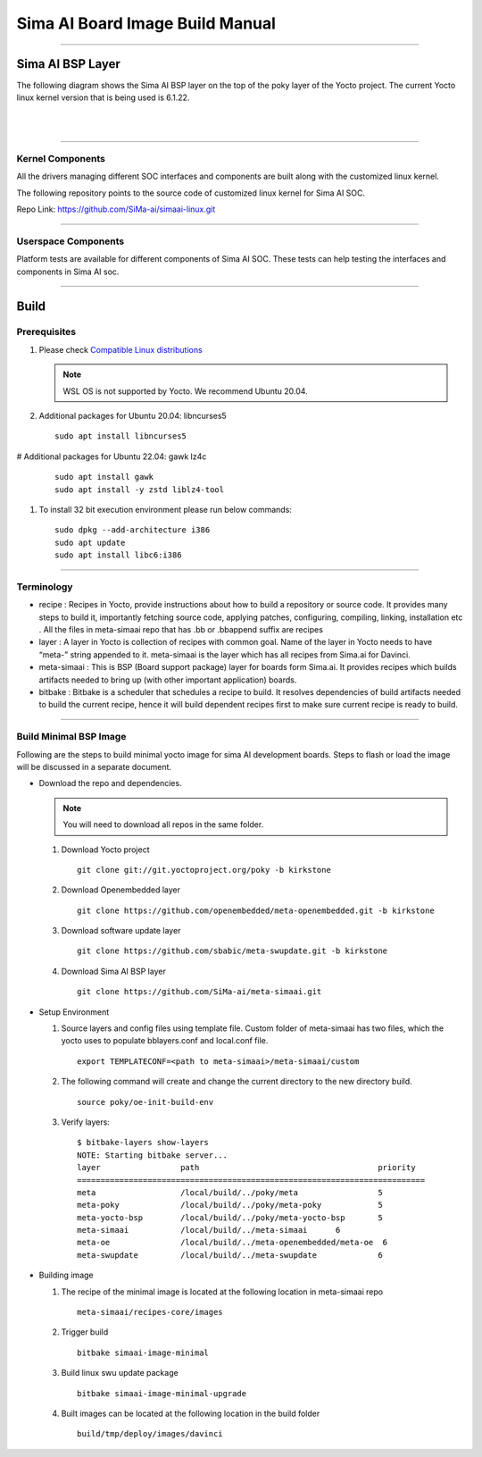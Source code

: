 .. SPDX-License-Identifier: CC-BY-SA-2.0-UK

**********************************
Sima AI Board Image Build Manual
**********************************

=====================

Sima AI BSP Layer
=====================

The following diagram shows the Sima AI BSP layer on the top of the poky layer of the Yocto project.
The current Yocto linux kernel version that is being used is 6.1.22.

|

.. image:: images/Sima_BSP.png
     :width: 500
     :height: 500     
     :alt: Sima AI BSP layer
     :align: center

|

------------------

Kernel Components
------------------

All the drivers managing different SOC interfaces and components are built along with the customized linux kernel.

The following repository points to the source code of customized linux kernel for Sima AI SOC.

Repo Link: https://github.com/SiMa-ai/simaai-linux.git

----------------------

Userspace Components
----------------------

Platform tests are available for different components of Sima AI SOC. These tests can help testing the interfaces and components in Sima AI soc. 

======

Build
======

Prerequisites
--------------

#. Please check `Compatible Linux distributions <https://docs.yoctoproject.org/ref-manual/system-requirements.html?highlight=system+packages#supported-linux-distributions>`_
   
   .. note::
      WSL OS is not supported by Yocto. We recommend Ubuntu 20.04.
#. Additional packages for Ubuntu 20.04: libncurses5
   ::
   
      sudo apt install libncurses5
# Additional packages for Ubuntu 22.04:  gawk lz4c
   ::
   
      sudo apt install gawk
      sudo apt install -y zstd liblz4-tool
       
#. To install 32 bit execution environment please run below commands::

     sudo dpkg --add-architecture i386
     sudo apt update
     sudo apt install libc6:i386

------------

Terminology
------------
- recipe : Recipes in Yocto, provide instructions about how to build a repository or source code. It provides many steps to build it, importantly fetching source code, applying patches, configuring, compiling, linking,  installation etc . All the files in meta-simaai repo that has .bb or .bbappend suffix are recipes

- layer : A layer in Yocto is collection of recipes with common goal. Name of the layer in Yocto needs to have “meta-” string appended to it. meta-simaai is the layer which has all recipes from Sima.ai for Davinci.

- meta-simaai : This is BSP (Board support package) layer for boards form Sima.ai. It provides recipes which builds artifacts needed to bring up (with other important application) boards.

- bitbake : Bitbake is a scheduler that schedules a recipe to build. It resolves dependencies of build artifacts needed to build the current recipe, hence it will build dependent recipes first to make sure current recipe is ready to build.

-----------------------

Build Minimal BSP Image
-----------------------

Following are the steps to build minimal yocto image for sima AI development
boards. Steps to flash or load the image will be discussed in a separate document.

- Download the repo and dependencies. 

  .. note::
      You will need to download all repos in the same folder.

  #. Download Yocto project
     ::

       git clone git://git.yoctoproject.org/poky -b kirkstone

  #. Download Openembedded layer
     ::
     
       git clone https://github.com/openembedded/meta-openembedded.git -b kirkstone

  #. Download software update layer
     ::
          
       git clone https://github.com/sbabic/meta-swupdate.git -b kirkstone

  #. Download Sima AI BSP layer
     ::

       git clone https://github.com/SiMa-ai/meta-simaai.git

- Setup Environment 

  #. Source layers and config files using template file. Custom folder of meta-simaai has two files, which the yocto uses to populate bblayers.conf and local.conf file.
     ::

          export TEMPLATECONF=<path to meta-simaai>/meta-simaai/custom
 
  #. The following command will create and change the current directory to the new directory build.
     ::

          source poky/oe-init-build-env
 
  #. Verify layers:: 

          $ bitbake-layers show-layers
          NOTE: Starting bitbake server...
          layer                 path                                      priority
          ==========================================================================
          meta                  /local/build/../poky/meta                 5
          meta-poky             /local/build/../poky/meta-poky            5
          meta-yocto-bsp        /local/build/../poky/meta-yocto-bsp       5
          meta-simaai           /local/build/../meta-simaai      6
          meta-oe               /local/build/../meta-openembedded/meta-oe  6
          meta-swupdate         /local/build/../meta-swupdate             6

- Building image 
  
  #. The recipe of the minimal image is located at the following location in meta-simaai repo
     ::

        meta-simaai/recipes-core/images

  #. Trigger build
     ::

        bitbake simaai-image-minimal

  #. Build linux swu update package
     ::

        bitbake simaai-image-minimal-upgrade

  #. Built images can be located at the following location in the build folder
     ::
     
        build/tmp/deploy/images/davinci
